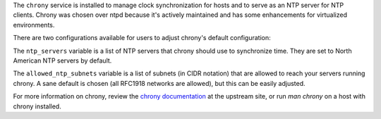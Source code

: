 The ``chrony`` service is installed to manage clock synchronization for hosts
and to serve as an NTP server for NTP clients.  Chrony was chosen over ntpd
because it's actively maintained and has some enhancements for virtualized
environments.

There are two configurations available for users to adjust chrony's default
configuration:

The ``ntp_servers`` variable is a list of NTP servers that
chrony should use to synchronize time.  They are set to North American NTP
servers by default.

The ``allowed_ntp_subnets`` variable is a list of subnets (in CIDR notation)
that are allowed to reach your servers running chrony.  A sane default is
chosen (all RFC1918 networks are allowed), but this can be easily adjusted.

For more information on chrony, review the `chrony documentation`_ at the
upstream site, or run `man chrony` on a host with chrony installed.

.. _chrony documentation: http://chrony.tuxfamily.org/faq.html
